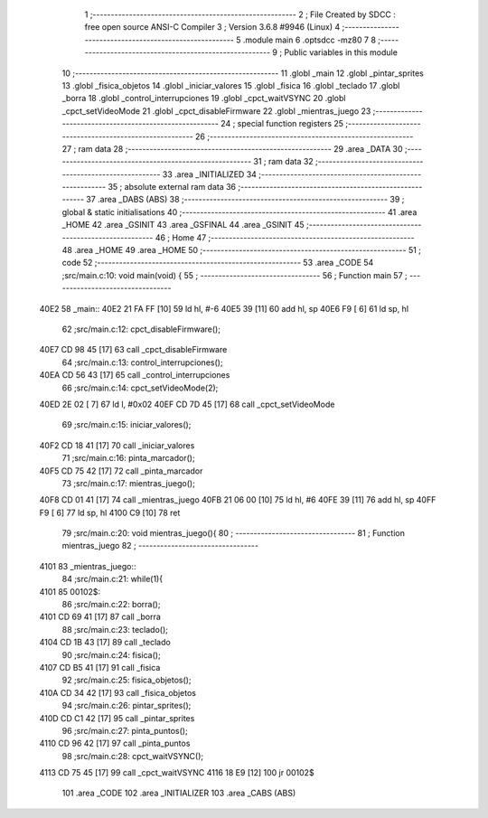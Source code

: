                               1 ;--------------------------------------------------------
                              2 ; File Created by SDCC : free open source ANSI-C Compiler
                              3 ; Version 3.6.8 #9946 (Linux)
                              4 ;--------------------------------------------------------
                              5 	.module main
                              6 	.optsdcc -mz80
                              7 	
                              8 ;--------------------------------------------------------
                              9 ; Public variables in this module
                             10 ;--------------------------------------------------------
                             11 	.globl _main
                             12 	.globl _pintar_sprites
                             13 	.globl _fisica_objetos
                             14 	.globl _iniciar_valores
                             15 	.globl _fisica
                             16 	.globl _teclado
                             17 	.globl _borra
                             18 	.globl _control_interrupciones
                             19 	.globl _cpct_waitVSYNC
                             20 	.globl _cpct_setVideoMode
                             21 	.globl _cpct_disableFirmware
                             22 	.globl _mientras_juego
                             23 ;--------------------------------------------------------
                             24 ; special function registers
                             25 ;--------------------------------------------------------
                             26 ;--------------------------------------------------------
                             27 ; ram data
                             28 ;--------------------------------------------------------
                             29 	.area _DATA
                             30 ;--------------------------------------------------------
                             31 ; ram data
                             32 ;--------------------------------------------------------
                             33 	.area _INITIALIZED
                             34 ;--------------------------------------------------------
                             35 ; absolute external ram data
                             36 ;--------------------------------------------------------
                             37 	.area _DABS (ABS)
                             38 ;--------------------------------------------------------
                             39 ; global & static initialisations
                             40 ;--------------------------------------------------------
                             41 	.area _HOME
                             42 	.area _GSINIT
                             43 	.area _GSFINAL
                             44 	.area _GSINIT
                             45 ;--------------------------------------------------------
                             46 ; Home
                             47 ;--------------------------------------------------------
                             48 	.area _HOME
                             49 	.area _HOME
                             50 ;--------------------------------------------------------
                             51 ; code
                             52 ;--------------------------------------------------------
                             53 	.area _CODE
                             54 ;src/main.c:10: void main(void) {
                             55 ;	---------------------------------
                             56 ; Function main
                             57 ; ---------------------------------
   40E2                      58 _main::
   40E2 21 FA FF      [10]   59 	ld	hl, #-6
   40E5 39            [11]   60 	add	hl, sp
   40E6 F9            [ 6]   61 	ld	sp, hl
                             62 ;src/main.c:12: cpct_disableFirmware();
   40E7 CD 98 45      [17]   63 	call	_cpct_disableFirmware
                             64 ;src/main.c:13: control_interrupciones();
   40EA CD 56 43      [17]   65 	call	_control_interrupciones
                             66 ;src/main.c:14: cpct_setVideoMode(2);
   40ED 2E 02         [ 7]   67 	ld	l, #0x02
   40EF CD 7D 45      [17]   68 	call	_cpct_setVideoMode
                             69 ;src/main.c:15: iniciar_valores();
   40F2 CD 18 41      [17]   70 	call	_iniciar_valores
                             71 ;src/main.c:16: pinta_marcador();
   40F5 CD 75 42      [17]   72 	call	_pinta_marcador
                             73 ;src/main.c:17: mientras_juego();
   40F8 CD 01 41      [17]   74 	call	_mientras_juego
   40FB 21 06 00      [10]   75 	ld	hl, #6
   40FE 39            [11]   76 	add	hl, sp
   40FF F9            [ 6]   77 	ld	sp, hl
   4100 C9            [10]   78 	ret
                             79 ;src/main.c:20: void mientras_juego(){
                             80 ;	---------------------------------
                             81 ; Function mientras_juego
                             82 ; ---------------------------------
   4101                      83 _mientras_juego::
                             84 ;src/main.c:21: while(1){
   4101                      85 00102$:
                             86 ;src/main.c:22: borra();
   4101 CD 69 41      [17]   87 	call	_borra
                             88 ;src/main.c:23: teclado();
   4104 CD 1B 43      [17]   89 	call	_teclado
                             90 ;src/main.c:24: fisica();
   4107 CD B5 41      [17]   91 	call	_fisica
                             92 ;src/main.c:25: fisica_objetos();
   410A CD 34 42      [17]   93 	call	_fisica_objetos
                             94 ;src/main.c:26: pintar_sprites();
   410D CD C1 42      [17]   95 	call	_pintar_sprites
                             96 ;src/main.c:27: pinta_puntos();
   4110 CD 96 42      [17]   97 	call	_pinta_puntos
                             98 ;src/main.c:28: cpct_waitVSYNC();
   4113 CD 75 45      [17]   99 	call	_cpct_waitVSYNC
   4116 18 E9         [12]  100 	jr	00102$
                            101 	.area _CODE
                            102 	.area _INITIALIZER
                            103 	.area _CABS (ABS)
